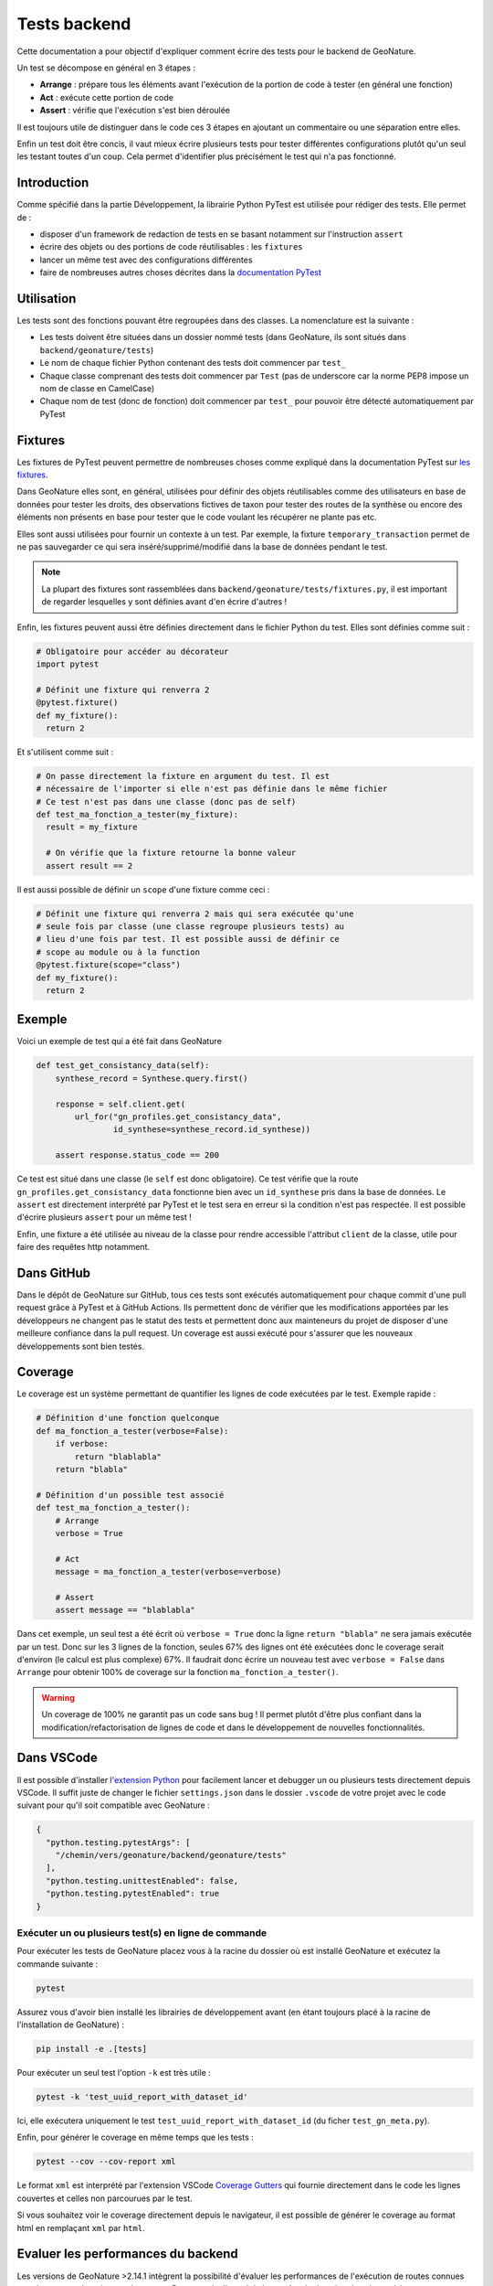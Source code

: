 Tests backend
=============

Cette documentation a pour objectif d'expliquer comment écrire des tests pour
le backend de GeoNature.

Un test se décompose en général en 3 étapes :

- **Arrange** : prépare tous les éléments avant l'exécution de la portion de
  code à tester (en général une fonction)
- **Act** : exécute cette portion de code
- **Assert** : vérifie que l'exécution s'est bien déroulée

Il est toujours utile de distinguer dans le code ces 3 étapes en ajoutant un
commentaire ou une séparation entre elles.

Enfin un test doit être concis, il vaut mieux écrire plusieurs tests pour
tester différentes configurations plutôt qu'un seul les testant toutes d'un
coup. Cela permet d'identifier plus précisément le test qui n'a pas fonctionné.

Introduction
------------

Comme spécifié dans la partie Développement, la librairie Python PyTest est 
utilisée pour rédiger des tests. Elle permet de : 

- disposer d'un framework de redaction de tests en se basant notamment sur 
  l'instruction ``assert``
- écrire des objets ou des portions de code réutilisables : les ``fixtures``
- lancer un même test avec des configurations différentes
- faire de nombreuses autres choses décrites dans la 
  `documentation PyTest <https://docs.pytest.org/>`_ 

Utilisation
-----------

Les tests sont des fonctions pouvant être regroupées dans des classes. La 
nomenclature est la suivante : 

- Les tests doivent être situées dans un dossier nommé tests (dans 
  GeoNature, ils sont situés dans ``backend/geonature/tests``)
- Le nom de chaque fichier Python contenant des tests doit commencer par 
  ``test_``
- Chaque classe comprenant des tests doit commencer par ``Test`` (pas de 
  underscore car la norme PEP8 impose un nom de classe en CamelCase)
- Chaque nom de test (donc de fonction) doit commencer par ``test_`` pour 
  pouvoir être détecté automatiquement par PyTest

Fixtures
--------

Les fixtures de PyTest peuvent permettre de nombreuses choses comme expliqué 
dans la documentation PyTest sur `les fixtures <https://docs.pytest.org/explanation/fixtures.html#about-fixtures>`_.

Dans GeoNature elles sont, en général, utilisées pour définir des objets 
réutilisables comme des utilisateurs en base de données pour tester les droits, des observations fictives de taxon pour tester des routes de la synthèse ou 
encore des éléments non présents en base pour tester que le code voulant les 
récupérer ne plante pas etc.

Elles sont aussi utilisées pour fournir un contexte à un test. Par exemple, la 
fixture ``temporary_transaction`` permet de ne pas sauvegarder ce qui sera 
inséré/supprimé/modifié dans la base de données pendant le test.

.. note ::

  La plupart des fixtures sont rassemblées dans 
  ``backend/geonature/tests/fixtures.py``, il est important de regarder 
  lesquelles y sont définies avant d'en écrire d'autres !

Enfin, les fixtures peuvent aussi être définies directement dans le fichier
Python du test. Elles sont définies comme suit :

.. code-block:: python

    # Obligatoire pour accéder au décorateur
    import pytest

    # Définit une fixture qui renverra 2
    @pytest.fixture()
    def my_fixture():
      return 2

Et s'utilisent comme suit :

.. code-block:: python

    # On passe directement la fixture en argument du test. Il est
    # nécessaire de l'importer si elle n'est pas définie dans le même fichier
    # Ce test n'est pas dans une classe (donc pas de self)
    def test_ma_fonction_a_tester(my_fixture):
      result = my_fixture

      # On vérifie que la fixture retourne la bonne valeur
      assert result == 2

Il est aussi possible de définir un ``scope`` d'une fixture comme ceci :

.. code-block:: python

    # Définit une fixture qui renverra 2 mais qui sera exécutée qu'une
    # seule fois par classe (une classe regroupe plusieurs tests) au
    # lieu d'une fois par test. Il est possible aussi de définir ce 
    # scope au module ou à la function
    @pytest.fixture(scope="class")
    def my_fixture():
      return 2

Exemple
-------

Voici un exemple de test qui a été fait dans GeoNature

.. code-block:: python

    def test_get_consistancy_data(self):
        synthese_record = Synthese.query.first()

        response = self.client.get(
            url_for("gn_profiles.get_consistancy_data", 
                    id_synthese=synthese_record.id_synthese))

        assert response.status_code == 200

Ce test est situé dans une classe (le ``self`` est donc obligatoire). Ce test 
vérifie que la route ``gn_profiles.get_consistancy_data`` fonctionne bien avec 
un ``id_synthese`` pris dans la base de données. Le ``assert`` est directement 
interprété par PyTest et le test sera en erreur si la condition n'est pas 
respectée. Il est possible d'écrire plusieurs ``assert`` pour un même test !

Enfin, une fixture a été utilisée au niveau de la classe pour rendre accessible 
l'attribut ``client`` de la classe, utile pour faire des requêtes http 
notamment. 

Dans GitHub
-----------

Dans le dépôt de GeoNature sur GitHub, tous ces tests sont exécutés 
automatiquement pour chaque commit d'une pull request grâce à PyTest et à 
GitHub Actions. Ils permettent donc de vérifier que les modifications apportées 
par les développeurs ne changent pas le statut des tests et permettent donc aux 
mainteneurs du projet de disposer d'une meilleure confiance dans la pull 
request. Un coverage est aussi exécuté pour s'assurer que les nouveaux 
développements sont bien testés.

Coverage
--------

Le coverage est un système permettant de quantifier les lignes de code 
exécutées par le test. Exemple rapide :

.. code-block:: python
    
    # Définition d'une fonction quelconque
    def ma_fonction_a_tester(verbose=False):
        if verbose:
            return "blablabla"
        return "blabla"

    # Définition d'un possible test associé
    def test_ma_fonction_a_tester():
        # Arrange
        verbose = True

        # Act
        message = ma_fonction_a_tester(verbose=verbose)

        # Assert 
        assert message == "blablabla"

Dans cet exemple, un seul test a été écrit où ``verbose = True`` donc la 
ligne ``return "blabla"`` ne sera jamais exécutée par un test. Donc sur les 3 
lignes de la fonction, seules 67% des lignes ont été exécutées donc le 
coverage serait d'environ (le calcul est plus complexe) 67%. Il faudrait 
donc écrire un nouveau test avec ``verbose = False`` dans ``Arrange`` pour 
obtenir 100% de coverage sur la fonction ``ma_fonction_a_tester()``.

.. warning::

    Un coverage de 100% ne garantit pas un code sans bug ! Il permet plutôt 
    d'être plus confiant dans la modification/refactorisation de lignes de code et dans le développement de nouvelles fonctionnalités.


Dans VSCode
-----------

Il est possible d'installer `l'extension Python <https://marketplace.visualstudio.com/items?itemName=ms-python.python>`_ pour facilement lancer et 
debugger un ou plusieurs tests directement depuis VSCode. Il suffit juste de 
changer le fichier ``settings.json`` dans le dossier ``.vscode`` de votre 
projet avec le code suivant pour qu'il soit compatible avec GeoNature : 

.. code-block:: json

    {
      "python.testing.pytestArgs": [
        "/chemin/vers/geonature/backend/geonature/tests"
      ],
      "python.testing.unittestEnabled": false,
      "python.testing.pytestEnabled": true
    }

Exécuter un ou plusieurs test(s) en ligne de commande
^^^^^^^^^^^^^^^^^^^^^^^^^^^^^^^^^^^^^^^^^^^^^^^^^^^^^

Pour exécuter les tests de GeoNature placez vous à la racine du dossier où est 
installé GeoNature et exécutez la commande suivante : 

.. code-block::

    pytest

Assurez vous d'avoir bien installé les librairies de développement avant 
(en étant toujours placé à la racine de l'installation de GeoNature) :

.. code-block::

    pip install -e .[tests]

Pour exécuter un seul test l'option ``-k`` est très utile : 

.. code-block::

    pytest -k 'test_uuid_report_with_dataset_id'

Ici, elle exécutera uniquement le test ``test_uuid_report_with_dataset_id`` (du 
ficher ``test_gn_meta.py``).

Enfin, pour générer le coverage en même temps que les tests :

.. code-block::

    pytest --cov --cov-report xml


Le format ``xml`` est interprété par l'extension VSCode `Coverage Gutters <https://marketplace.visualstudio.com/items?itemName=ryanluker.vscode-coverage-gutters>`_ qui fournie directement dans le code les lignes couvertes et celles non parcourues par le test.

Si vous souhaitez voir le coverage directement depuis le navigateur, il est 
possible de générer le coverage au format html en remplaçant ``xml`` par 
``html``.



Evaluer les performances du backend
-----------------------------------

Les versions de GeoNature >2.14.1 intègrent la possibilité d'évaluer les performances de l'exécution de routes connues pour leur temps de traitement important. Par exemple, l'appel de la requête de données dans la synthèse avec une
géographie non-présentes dans le référentiel géographique

Cette fonctionnalité s'appuie sur ``pytest`` et son extension ``pytest-benchmark``(https://pytest-benchmark.readthedocs.io/en/latest/).

Lancement des tests de performances
^^^^^^^^^^^^^^^^^^^^^^^^^^^^^^^^^^^

Plusieurs possibilités sont à dispositions.

La première solution consiste à lancer ``pytest`` sans options. Cela lancera les tests unitaires et les tests de performances.

La deuxième solution consiste à lancer la commande ``pytest --benchmark-only``. Cela lancera uniquement les tests de performances.


Ajouter des tests de performances
^^^^^^^^^^^^^^^^^^^^^^^^^^^^^^^^^

La création de tests de performance s'effectue à l'aide de la classe ``geonature.tests.benchmarks.benchmark_generator.BenchmarkTest``.

L'objet ``BenchmarkTest`` prend en argument :

 - la fonction à évaluer
 - le nom du test
 - les ``args``
 - les ``kwargs``


Ce dernier permet de générer une fonction de test utilisable et intégrable dans l'exécution des tests unitaires
de pytest.

L'exemple suivant permet d'évaluer  la fonction ``print`` de Python.

.. code-block::
    import pytest
    bench = BenchmarkTest(print,"test_print",["Hello","World"],{})

    @pytest.mark.benchmark(group="occhab") # Pas obligatoire mais permet de compartimenter les tests de performances
    @pytest.mark.usefixtures("client_class", "temporary_transaction")
        class TestBenchie:
            test_print = bench()


Dans le cas où le test benchmark doit accéder à des fonctions ou des variables uniquement accessibles dans le contexte
de l'application flask, il faudra utiliser l'objet ``geonature.tests.benchmarks.CLater``. Ce dernier permet
de déclarer un expression python retournant un object (fonction ou variable) dans une chaîne de caractère qui
sera évalué (voir la fonction ``eval()`` de Python) uniquement lors de l'exécution du benchmark.

.. code-block::
  test_get_default_nomenclatures = BenchmarkTest(
        CLater("self.client.get"),
        [CLater("""url_for("gn_synthese.getDefaultsNomenclatures")""")],
        dict(user_profile="self_user"),
    )()

L'exécution de certaines benchmark de routes doivent inclure l'engistrement d'utilisateur de tests. Pour cela,
il suffit d'utiliser la clé ``user_profile`` dans l'argument ``kwargs`` comme dans l'exemple ci-dessus.

Si l'utilisation de _fixtures_ est nécessaire à votre test de performance, utilisé la clé ``fixture`` 
dans l'argument ``kwargs`` pour indiquer celles-ci: 

.. code-block::
  test_get_station = BenchmarkTest(
        CLater("self.client.get"),
        [CLater("""url_for("occhab.get_station", id_station=8)""")],
        dict(user_profile="user", fixtures=[stations]),
    )()